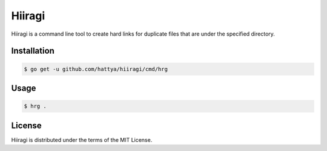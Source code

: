 Hiiragi
=======

Hiiragi is a command line tool to create hard links for duplicate files that
are under the specified directory.

.. image:: https://semaphoreci.com/api/v1/hattya/hiiragi/branches/master/badge.svg
   :target: https://semaphoreci.com/hattya/hiiragi

.. image:: https://ci.appveyor.com/api/projects/status/m6b63xt5nvegv53m/branch/master?svg=true
   :target: https://ci.appveyor.com/project/hattya/hiiragi

Installation
------------

.. code:: console

   $ go get -u github.com/hattya/hiiragi/cmd/hrg


Usage
-----

.. code:: console

   $ hrg .


License
-------

Hiiragi is distributed under the terms of the MIT License.
